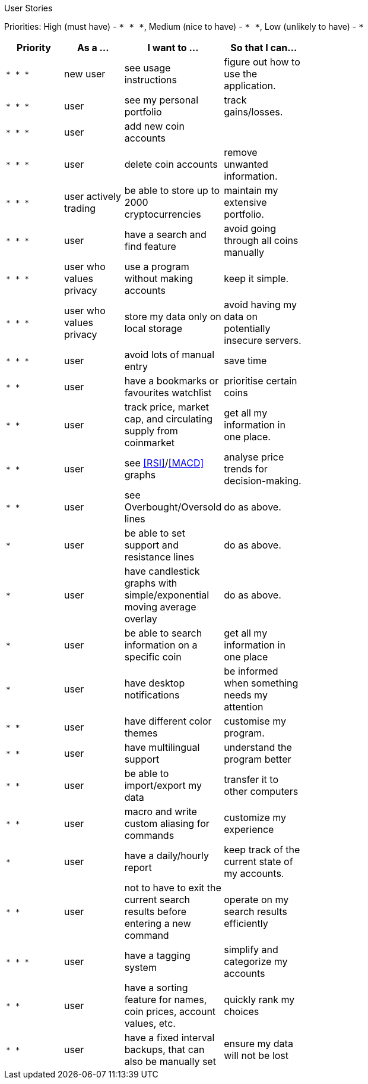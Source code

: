 User Stories

Priorities: High (must have) - `* * \*`, Medium (nice to have) - `* \*`, Low (unlikely to have) - `*`

[width="59%",cols="22%,<23%,<25%,<30%",options="header",]
|=======================================================================
|Priority |As a ... |I want to ... |So that I can...
|`* * *` |new user |see usage instructions |figure out how to use the application.
|`* * *` |user |see my personal portfolio |track gains/losses.
|`* * *` |user |add new coin accounts |
|`* * *` |user |delete coin accounts | remove unwanted information.
|`* * *` |user actively trading |be able to store up to 2000 cryptocurrencies |maintain my extensive portfolio.
|`* * *` |user |have a search and find feature |avoid going through all coins manually 
|`* * *` |user who values privacy |use a program without making accounts |keep it simple.
|`* * *` |user who values privacy |store my data only on local storage |avoid having my data on potentially insecure servers.
|`* * *` |user |avoid lots of manual entry |save time
|`* *` |user |have a bookmarks or favourites watchlist |prioritise certain coins
|`* *` |user |track price, market cap, and circulating supply from coinmarket |get all my information in one place.
|`* *`  |user |see <<RSI>>/<<MACD>> graphs |analyse price trends for decision-making.
|`* *` |user |see Overbought/Oversold lines | do as above.
|`*` |user |be able to set support and resistance lines | do as above.
|`*` |user |have candlestick graphs with simple/exponential moving average overlay | do as above.
|`*` |user |be able to search information on a specific coin |get all my information in one place
|`*` |user |have desktop notifications |be informed when something needs my attention
|`* *` |user |have different color themes | customise my program.
|`* *` |user |have multilingual support |understand the program better
|`* *` |user |be able to import/export my data |transfer it to other computers
|`* *` |user |macro and write custom aliasing for commands |customize my experience
|`*` |user |have a daily/hourly report |keep track of the current state of my accounts.
|`* *` |user |not to have to exit the current search results before entering a new command |operate on my search results efficiently
|`* * *` |user |have a tagging system |simplify and categorize my accounts
|`* *` |user |have a sorting feature for names, coin prices, account values, etc. |quickly rank my choices
|`* *` |user |have a fixed interval backups, that can also be manually set |ensure my data will not be lost
|=======================================================================
